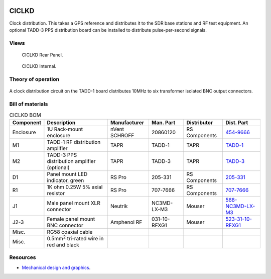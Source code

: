 .. figure:: /images/CICLKD_Front_Panel_1280w.jpg

CICLKD
======

Clock distribution. This takes a GPS reference and distributes it to the SDR
base stations and RF test equipment. An optional TADD-3 PPS distribution board can be installed to distribute pulse-per-second signals.

Views
-----

.. figure:: /images/CICLKD_Rear_Panel_1280w.jpg
   
   CICLKD Rear Panel.

.. figure:: /images/CICLKD_Internal_1280w.jpg
   
   CICLKD Internal.

Theory of operation
-------------------

.. figure:: /images/CICLKD_Block_Diagram.svg

A clock distribution circuit on the TADD-1 board distributes 10MHz to six transformer isolated BNC output connectors. 

Bill of materials
-----------------

.. list-table:: CICLKD BOM
   :header-rows: 1

   * - Component
     - Description
     - Manufacturer
     - Man. Part
     - Distributor
     - Dist. Part
   * - Enclosure
     - 1U Rack-mount enclosure
     - nVent SCHROFF
     - 20860120
     - RS Components
     - `454-9666`_
   * - M1
     - TADD-1 RF distribution amplifier
     - TAPR
     - TADD-1
     - TAPR
     - `TADD-1`_
   * - M2
     - TADD-3 PPS distribution amplifier (optional)
     - TAPR
     - TADD-3
     - TAPR
     - `TADD-3`_
   * - D1
     - Panel mount LED indicator, green
     - RS Pro
     - 205-331
     - RS Components
     - `205-331`_
   * - R1
     - 1K ohm 0.25W 5% axial resistor
     - RS Pro
     - 707-7666
     - RS Components
     - `707-7666`_
   * - J1
     - Male panel mount XLR connector
     - Neutrik
     - NC3MD-LX-M3
     - Mouser
     - `568-NC3MD-LX-M3`_
   * - J2-3
     - Female panel mount BNC connector
     - Amphenol RF
     - 031-10-RFXG1
     - Mouser
     - `523-31-10-RFXG1`_
   * - Misc.
     - RG58 coaxial cable
     - 
     - 
     - 
     - 
   * - Misc.
     - 0.5mm\ :sup:`2` tri-rated wire in red and black
     - 
     - 
     - 
     -

Resources
---------

* `Mechanical design and graphics`_.

.. _454-9666: https://uk.rs-online.com/web/p/server-cabinet-accessories/4549666
.. _TADD-1: https://tapr.org/product/tadd-1-rf-distribution-amplifier/
.. _TADD-3: https://tapr.org/product/tadd-3-pulse-per-second-distribution-amplifier/
.. _205-331: https://uk.rs-online.com/web/p/panel-mount-indicators/0205331
.. _707-7666: https://uk.rs-online.com/web/p/through-hole-resistors/7077666
.. _568-NC3MD-LX-M3: https://mou.sr/3SJLxYK
.. _523-31-10-RFXG1: https://mou.sr/3zEnQZ8
.. _Mechanical design and graphics: https://github.com/myriadrf/lc-ci-mechanical/tree/main/CICLKD